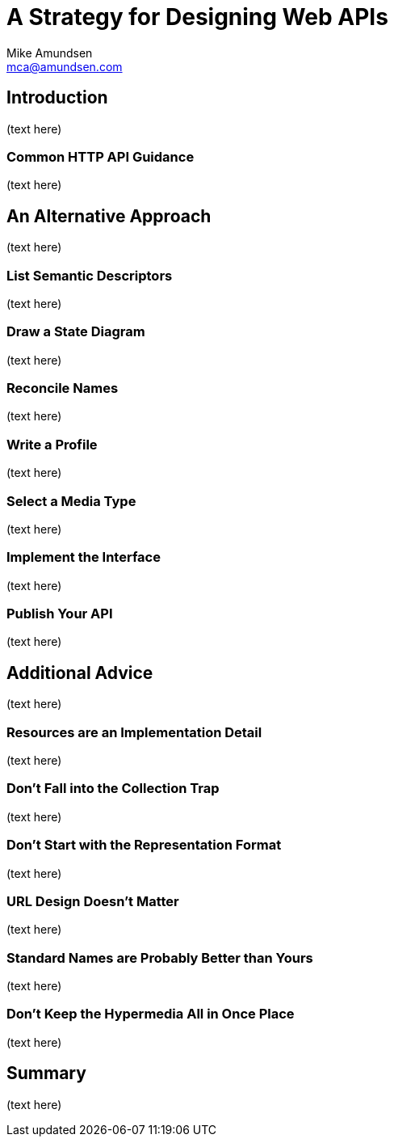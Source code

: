 = A Strategy for Designing Web APIs
:author: Mike Amundsen
:email: mca@amundsen.com

== Introduction
(text here)

=== Common HTTP API Guidance
(text here)

== An Alternative Approach
(text here)

=== List Semantic Descriptors
(text here)

=== Draw a State Diagram
(text here)

=== Reconcile Names
(text here)

=== Write a Profile
(text here)

=== Select a Media Type
(text here)

=== Implement the Interface
(text here)

=== Publish Your API
(text here)

== Additional Advice
(text here)

=== Resources are an Implementation Detail
(text here)

=== Don't Fall into the Collection Trap
(text here)

=== Don't Start with the Representation Format
(text here)

=== URL Design Doesn't Matter
(text here)

=== Standard Names are Probably Better than Yours
(text here)

=== Don't Keep the Hypermedia All in Once Place
(text here)

== Summary
(text here)

